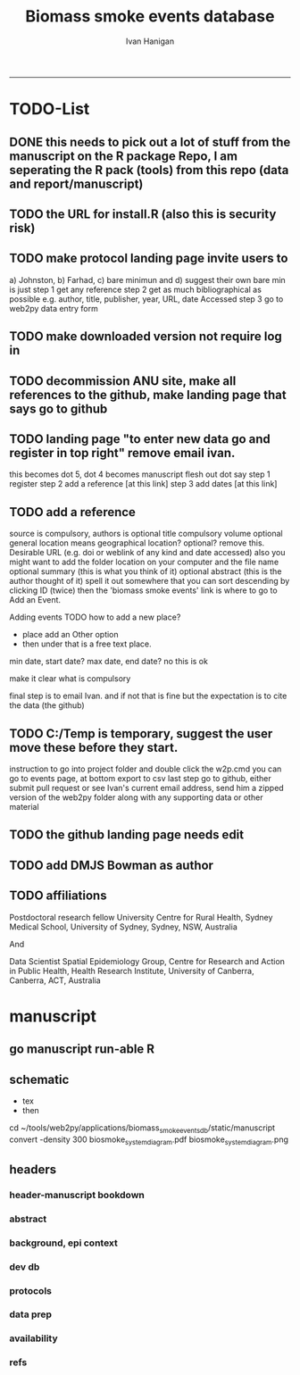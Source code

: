 #+TITLE:Biomass smoke events database 
#+AUTHOR: Ivan Hanigan
#+email: ivan.hanigan@anu.edu.au
#+LaTeX_CLASS: article
#+LaTeX_CLASS_OPTIONS: [a4paper]
#+LATEX: \tableofcontents
-----

* TODO-List
** DONE this needs to pick out a lot of stuff from the manuscript on the R package Repo, I am seperating the R pack (tools) from this repo (data and report/manuscript)
** TODO the URL for install.R (also this is security risk)
** TODO make protocol landing page invite users to 
a) Johnston, b) Farhad, c) bare minimun and d) suggest their own
bare min is just
step 1 get any reference
step 2 get as much bibliographical as possible e.g. author, title, publisher, year, URL, date Accessed
step 3 go to web2py data entry form 
** TODO make downloaded version not require log in
** TODO decommission ANU site, make all references to the github, make landing page that says go to github
** TODO landing page "to enter new data go and register in top right"  remove email ivan.
this becomes dot 5, dot 4 becomes manuscript flesh out dot 
say step 1 register
step 2 add a reference [at this link]
step 3 add dates [at this link]

** TODO add a reference
source is compulsory, authors is optional
title compulsory
volume optional
general location means geographical location? optional? remove this.
Desirable URL (e.g. doi or weblink of any kind and date accessed)
  also you might want to add the folder location on your computer and the file name
optional summary (this is what you think of it)
optional abstract (this is the author thought of it)
spell it out somewhere that you can sort descending by clicking ID (twice)
then the 'biomass smoke events' link is where to go to Add an Event.

Adding events
TODO how to add a new place?
- place add an Other option
- then under that is a free text place.

min date, start date?
max date, end date?
no this is ok

make it clear what is compulsory

final step is to email Ivan.
and if not that is fine but the expectation is to cite the data (the github)

** TODO C:/Temp is temporary, suggest the user move these before they start.
instruction to go into project folder and double click the w2p.cmd
you can go to events page, at bottom export to csv
last step go to github, either submit pull request or see Ivan's current email address, send him a zipped version of the web2py folder along with any supporting data or other material

** TODO the github landing page needs edit
** TODO add DMJS Bowman as author
** TODO affiliations
Postdoctoral research fellow
University Centre for Rural Health,
Sydney Medical School,
University of Sydney, Sydney, NSW, Australia

And

Data Scientist
Spatial Epidemiology Group,
Centre for Research and Action in Public Health,
Health Research Institute,
University of Canberra, Canberra, ACT, Australia

* manuscript
** go manuscript run-able R
#+begin_src R :session *R* :tangle static/manuscript/go_manuscript.R :exports none :padline no :eval yes 
  setwd("/home/ivan_hanigan/tools/web2py/applications/biomass_smoke_events_db/static/manuscript")
  library(knitr)
  library(knitcitations)
  library(rmarkdown)
  bookdown::render_book("index.Rmd", output_dir = "_book",
                        output_format = bookdown::html_chapters(split_by = "none"))
  file.rename("_main.html", "_book/main.html")
  #browseURL("_book/main.html")
  #setwd("../..")
#+end_src

#+RESULTS:
: TRUE

** schematic
- tex 
- then 
cd ~/tools/web2py/applications/biomass_smoke_events_db/static/manuscript
convert -density 300  biosmoke_system_diagram.pdf biosmoke_system_diagram.png

** headers

*** header-manuscript bookdown
# +HEADERS: :tangle  AirPollutionNeighbourhoodExposures/report/BME_manuscript.Rmd :padline yes
# +BEGIN_SRC markdown
#+begin_src R :session *R* :tangle static/manuscript/index.Rmd :exports none :eval no :padline no
  ---
  title: "Extensible database of validated biomass smoke events for health research"
  author:
  - name: Ivan C. Hanigan,  University of Canberra and University of Sydney, Australia, (Ivan.Hanigan@canberra.edu.au)
  - name: Fay H. Johnston,  University of Tasmania, (Fay.Johnston@utas.edu.au)
  - name: Geoffery G. Morgan,  University of Sydney, (geoffrey.morgan@sydney.edu.au)
  - name: Grant J. Williamson,  University of Tasmania, (grant.williamson@utas.edu.au)
  - name: Farhad Salimi,  University of Sydney, (Farhad.Salimi@utas.edu.au)
  - name: Sarah B.Henderson,  University of British Columbia, (sarah.henderson@ubc.ca)
  - name: Murray Turner,  University of Canberra, (Murray.Turner@canberra.edu.au)
  - name: David M. J. S.Bowman,  University of Tasmania, (david.bowman@utas.edu.au)
  site: bookdown::bookdown_site
  output: bookdown::gitbook
  csl: components/meemodified.csl
  keywords: "Bushfires, Dust storms"
  date:  "Draft `r format(Sys.time(), '%B %d, %Y')`"  
  bibliography: /home/ivan_hanigan/references/library.bib
  ---
        
#+end_src  
*** abstract
#+begin_src R :session *R* :tangle static/manuscript/index.Rmd :exports none :eval no :padline no
  
  _Abstract_
  
  ,**Background**: Epidemiological studies of the health effects of
  biomass smoke events (such as bushfires or wood-heater smoke spikes due
  to inversion layers) have been hindered by the lack of available
  datasets that explicitly list the locations and dates of pollution
  events from these sources. Extreme air pollution events may also be
  caused by dust storms, fossil fuel induced smog events or factory fires,
  and so validation is necessary to ensure the events are from biomass
  sources. This paper presents an extensible database developed by the
  authors to identify historical spikes in air pollution and to evaluate
  whether they were caused by vegetation fire smoke or by other possible
  sources. The ability for this database to be extended by other
  researchers means that new events can be added, and new information for
  already identified events can be described. These methods provide a
  systematic framework for retrospective identification of the air quality
  impacts of biomass smoke. In this paper, we describe the database and
  data aquisition methods, as well as analytical considerations when
  validating historical events using a range of reference types.
  
  ,**Methods**: Several major urban centers and smaller regional towns
  in the Australian states of New South Wales, Western Australia, and
  Tasmania were selected as they are intermittently affected by extreme
  episodes of vegetation fire smoke. Air pollution data was collated and
  missing values were imputed. Extreme values were identified and a range
  of sources of reference information were assessed for each date.
  Reference types included online newspaper archives, government and
  research agency records, satellite imagery and a Dust Storms database.
  
  ,**Results**: This dataset contains validated events of extreme
  biomass smoke pollution across Australian cities. The authors have
  previously demonstrated the utility of this database in analyses of
  hospital admissions and mortality data for these locations to quantify
  the pollution-related health effects of these events.
  
  ,**Conclusions**: The database was created using open source
  software and this makes the prospect for future extensions to the
  database possible. This is because if other scientists notice an
  ommision or error in these data they can offer an amendment. We believe
  that this will improve the database and benefit the whole biomass smoke
  health research community.
#+end_src  
*** background, epi context
#+begin_src R :session *R* :tangle static/manuscript/index.Rmd :exports none :eval no :padline yes
  
  # Background  
  ## Epidemiological studies of outdoor air pollution
  
  
  For decades, researchers have studied the public health impacts of
  ambient outdoor air pollution, particularly from the effects of
  particulate and gaseous pollutants, especially associated with the
  combustion of coal, petroleum and biomass used for cooking (Pope \&
  Dockery 2006). Far fewer studies have examined the effect of
  intermittent smoke from biomass burning, such as that which occurs in
  bushfires, or from woodsmoke trapped by inversion layers during winter
  months as wood is burned for heating [@Naeher2007].
  
  There is a gap in the epidemiological literature of health effects from
  ambient outdoor air pollution relating to smoke from biomass burning
  such as that from bushfires or woodsmoke from heating. Most literature
  available that focuses on biomass smoke health impacts looks at indoor
  pollution from cooking [@Smith1993]. Particles (and perhaps noxious
  gases) in outdoor pollution from biomass smoke might directly influence
  the respiratory system through their inhalation and lodgement in the
  lungs. Particles may then affect the cardiovascular system after their
  entry into the circulatory system from the alveolae. Indirect effects on
  mental health and wellbeing are also plausible.
  
  Epidemiological studies that investigate the relationship between health
  and air pollution exposures have primarily used time-series methods that
  study variations of some health outcomes such as deaths or
  hospitalisations from specific disease groups [@Peng2008a].
  These outcomes are usually monitored by day across whole cities, and
  relationships with atmospheric variables estimated in regression models.
  These typically focus on daily levels of ambient air pollution measured
  by a network of monitoring sites scattered across a city, time matched
  to the health outcomes on the same day or a few days after. In general
  biomass smoke forms only a small part of the mixture of pollutants in
  the air, however when a bushfire or inversion layer event occurs there
  is often a concomitant spike in the pollution levels primarily composed
  of biomass smoke. There is then the ability to study statistical
  associations between these pollution spikes and the health outcomes
  around those days. Anomalous levels of pollution can be arbitrarily
  defined using a threshold such as the 95th percentile and these might be
  assumed to be biomass smoke days, however there are other events that
  might cause such as spike such as dust storms, factory fires or even sea
  salt being driven by certain wind events. There is a need then to
  validate the dates on which events are ascribed in any correlational
  study of pollution spikes and health that claims the high levels are due
  to biomass smoke.
#+end_src  
*** dev db
#+begin_src R :session *R* :tangle static/manuscript/index.Rmd :exports none :eval no :padline yes
      
  # The development of this biomass smoke events database
  
  This open and extensible database was developed by the authors to
  identify historical spikes in particulate matter concentrations and to
  evaluate whether they were caused by vegetation fire smoke or by other
  means. A summary of the protocol for developing this database and a
  summary of the data we collated is published already as a descriptive
  paper [@Johnston2011a]. This paper describes how the
  database has been extended to be able to be distributed in an open,
  extensible format that allows the research community to add to the
  history of these events.
  
  ## System design
  
  ```{r, Schematic, fig.cap = "Schematic diagram of the online database and offline processes for extending the database", echo = F}
  include_graphics("biosmoke_system_diagram.png")
  ```
  
  The system is described in Figure \ref{fig:Schematic}. The procedure
  starts with the online database and web interface that is maintained by
  the Data Manager (DM) in our group. The DM extracts a snapshot of the
  database (with a specific version identifier from the Git version
  control system) and makes a 'standalone' version available on Github.
  This standalone version uses web2py so that it is capable of being
  downloaded and run on any operating system used by other computers.
  Contributers may download that version and use it as a local database.
  The R package is also available on Github, and contains functions that
  may be used to impute any missing data gaps using the APHEA procedure
  [@Katsouyanni1996] as per the study protocol. The
  contributer needs to have new air pollution data available, and access
  to the required reference materials for validation. The R package is
  used to compute the quantiles of the new extended time-series of imputed
  pollution data, to identify events above the 95th percentile threshold
  that has been set to define 'extreme events'. The contributer uses the
  web2py data entry forms to add the information that is used to meet the
  validation criteria. Once they complete their review of all events they
  notify the DM either with email or by using the Github 'pull request'
  feature. The DM performs Quality Control (QC) checks and then uploads
  the new data to the online database. The procedure then starts again and
  a new version is loaded into the Github repository with descriptions of
  the additional changes that have been incorporated.
#+end_src  
*** protocols
#+begin_src R :session *R* :tangle static/manuscript/index.Rmd :exports none :eval no :padline yes
  
  ## General overview of protocols
  
  For each location in the original study there were up to 13 years
  (between 1994 and 2007) of daily air quality data measured as
  Particulate Matter (PM) less than 10 \(\mu\)m (\(PM_{10}\)) or less than 2.5
  \(\mu\)m (\(PM_{2.5}\)) in aerodynamic diameter were examined. Air
  pollution data were provided by government agencies in the states of
  Western Australia, New South Wales, and Tasmania. Daily averages for
  each site were calculated excluding days with less than 75\% of hourly
  measurements. In Sydney and Perth, where data were collected from
  several monitoring stations, the missing daily site-specific PM
  concentrations were imputed using available data from other proximate
  monitoring sites in the network. The daily city-wide PM concentrations
  were then estimated following the protocol of the Air Pollution and
  Health: a European Approach studies [@Atkinson2001].
  
  First a 'filling-in' procedure was used to improve data completeness. It
  entailed the substitution of the missing daily values with a weighted
  average, using the weights of the missing sites 3-month average
  proportional to the network average. The weights are calculated against
  the values from the rest of the monitoring stations. The pollutant
  measures from all stations providing data were then averaged to provide
  single, city-wide estimates of the daily levels of the pollutants
  
  For each city, all days in which \(PM_{10}\) or \(PM_{2.5}\) exceeded the 95th
  percentile were identified over the entire time series. These extreme
  values were termed 'events'. A range of sources was ex- amined to
  identify the cause of particulate air pollution events, including
  electronic news archives, Internet searches for other reports,
  government and research agencies, satellite imagery and a Dust Storms
  database. Also examined were remotely sensed aerosol optical thickness
  (AOT) data to provide further information about days for which the other
  methods did not.
#+end_src  
*** data prep
#+begin_src R :session *R* :tangle static/manuscript/index.Rmd :exports none :eval no :padline yes
  
  # Detailed data preparation and validation methods
  
  ## Step 1: Source air pollution data
  
  Step 1.0 Source air pollution data. Both time series observations and
  spatial data regarding site locations.
  
  Step 1.1. NSW data downloaded from an online data server. Site locations
  (Lat and Long) obtained from website.
  
  Step 1.2. WA data sent on CD from contacts at the WA Government
  Department, these were hourly data as provided. Cleaned so as only days
  with > 75\% of hours are used. Licence puts restricions on
  our right to provide to a third party. Therefore those observed and
  imputed data are not included, only the events.
  
  Step 1.3. Tasmanian data sent via email from contact at the Department,
  these were daily data.
  
  Step 1.4. All data combined and Quality Control checked in the PostGIS
  database.
  
  ## Step 2. Define spatial extent for cities
  
  The cities and towns were selected based on the aims of the health study
  to investigate Cardio-respiratory disease and air pollution from biomass
  smoke events. These were Albany, Albury, Armidale, Bathurst, Bunbury,
  Busselton, Geraldton, Gosford-Wyong, Hobart, Illawarra, Launceston,
  Newcastle, Perth, Sydney, Tamworth and Wagga Wagga.
  
  The spatial extent of each city and town was devised by intersecting
  Australian Bureau of Statistics Statistical Local Areas (SLAs) from the
  various Census editions. These boundaries were set so give the best
  possible representation of hospital admissions from the population.
  
  Air pollution monitoring sites were then selected on the basis of their
  proximity to these populations.
  
  ## Step 3. Imputation to fill in gaps in the time-series and calculate a network average
  
  In cities where data were collected from several monitoring stations,
  the missing daily site-specific PM concentrations were imputed using
  available data from other proximate monitoring sites in the network. The
  daily city-wide PM concentrations were then estimated following the
  protocol of the Air Pollution and Health: a European Approach studies
  [@Katsouyanni1996].
  
  Step 3.1. Prepare Data. First it was necessary to find the minimum date
  that the series of continuous observations can be considered to start.
  In the Australian datasets the initial observations could not be used
  because the were sometimes only one day per week, only during a
  particular season or of poor quality due to teething problems with
  equipment and procedures. Then it was necessary to identify missing
  dates. Get a list of the sites to include -- that is with more than 70\%
  observed over the time period (as defined after assessing min and max
  dates of period).
  
  Step 3.2. Loop over each station individually and calculate a daily
  network average of all the other non-missing sites (ie an average of all
  stations except the focal station of that iteration in the loop).
  
  Step 3.3. Calculate three monthly seasonal mean of these non-missing
  stations. Calculate a three-month seasonal mean for MISSING site.
  Estimate missing days at missing sites. The missing value was replaced
  by the mean level of the remaining stations, multiplied by a factor
  equal to the ratio of the seasonal (centred three month) mean for the
  missing station, over the corresponding mean from the stations available
  on that particular day.
  
  Step 3.4. Join all sites for city wide averages and fill any missing
  days at the site-level with average of the days immediately before and
  after the missing days (only when this is below a threshold).
  
  Step 3.5 Take the average of all sites per day for city wide averages.
  
  Step 3.6. Fill any missing days at the city-wide level with the average
  of before and after (if this is less than 5\% of days).
  
  ## Step 4. Validate events and identify the causes
  
  Select any events with PM10 or PM2.5 greater than 95 percentile.
  Manually validate events using online newspaper archives, government and
  research agency records, satellite imagery and other sources (such as a
  Dust Storm database). Enter the information for each event into the
  custom built data entry forms. For any events with references for
  multiple types of source, assess the liklihood of any single source
  being the dominant source. Double check any remaining 99th percentile
  dates with no references.
  
  ## Step 5. Insert contributed pollution and validated events, and downstream dissemination
  
  To close the loop the data are then inserted back into the DB.

#+end_src  
*** availability
#+begin_src R :session *R* :tangle static/manuscript/index.Rmd :exports none :eval no :padline yes
  
  # Availability and requirements
  
  - Project name: BiosmokeValidatedEvents
  - Project home page: https://swish-climate-impact-assessment.github.io/BiosmokeValidatedEvents/
  - Operating system(s): R package is platform independent. Data Entry forms are Web2py.
  - Programming language: R and SQL
  - Recommended: PostgreSQL (PostGIS is desirable)
  - License: CC BY 4.0
  - Any restrictions to use: amendments of errors of ommision or commission are invited but will be vetted before insertion into the master database.
  
  
  ## Availability of supporting data
  
  ### Air pollution data provided
  
  The NSW Air pollution data are available to download from
  http://www.environment.nsw.gov.au/AQMS/search.htm
  
  ### Data derived
  
  The data set supporting the results of this article are available in the
  repository from the website
  https://swish-climate-impact-assessment.github.io/biomass_smoke_events_db
  
  We have applied the license under Creative Commons - Attribution 4.0.
  This allows others to copy, distribute and create derivative works
  provided that they credit the original source.
  
  Users should cite the Johnston 2011 Journal of the Air \& Waste
  Management Association as the validation protocol and the Database
  itself as: TBC

#+end_src  
*** refs
#+begin_src R :session *R* :tangle static/manuscript/index.Rmd :exports none :eval no :padline yes
  
  # References
  
    
#+end_src
